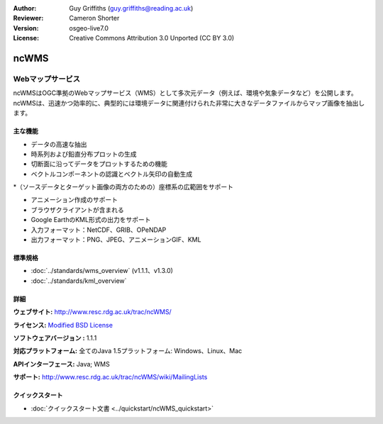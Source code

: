 :Author: Guy Griffiths (guy.griffiths@reading.ac.uk)
:Reviewer: Cameron Shorter
:Version: osgeo-live7.0
:License: Creative Commons Attribution 3.0 Unported (CC BY 3.0)

.. image:: ../../images/project_logos/logo-ncWMS.png
 :scale: 100 %
 :alt: project logo
 :align: right
 :target: http://www.resc.rdg.ac.uk/trac/ncWMS/

ncWMS
================================================================================

Webマップサービス
~~~~~~~~~~~~~~~

ncWMSはOGC準拠のWebマップサービス（WMS）として多次元データ（例えば、環境や気象データなど）を公開します。ncWMSは、迅速かつ効率的に、典型的には環境データに関連付けられた非常に大きなデータファイルからマップ画像を抽出します。

.. image:: ../../images/screenshots/1024x768/ncWMS-03-timeseries.png
  :scale: 60 %
  :alt: Screen Shot of GeoServer
  :align: right



主な機能
-------------

* データの高速な抽出

* 時系列および鉛直分布プロットの生成

* 切断面に沿ってデータをプロットするための機能

* ベクトルコンポーネントの認識とベクトル矢印の自動生成

*（ソースデータとターゲット画像の両方のための）座標系の広範囲をサポート
 
* アニメーション作成のサポート

* ブラウザクライアントが含まれる

* Google EarthのKML形式の出力をサポート

* 入力フォーマット：NetCDF、GRIB、OPeNDAP

* 出力フォーマット：PNG、JPEG、アニメーションGIF、KML


標準規格
---------------------

* :doc:`../standards/wms_overview` (v1.1.1、v1.3.0)

* :doc:`../standards/kml_overview`

詳細
-------

**ウェブサイト:** http://www.resc.rdg.ac.uk/trac/ncWMS/

**ライセンス:** `Modified BSD License <http://www.resc.rdg.ac.uk/trac/ncWMS/wiki/LicencePage>`_

**ソフトウェアバージョン	:** 1.1.1

**対応プラットフォーム:** 全てのJava 1.5プラットフォーム: Windows、Linux、Mac

**APIインターフェース:** Java; WMS

**サポート:** http://www.resc.rdg.ac.uk/trac/ncWMS/wiki/MailingLists


クイックスタート	
----------

* :doc:`クイックスタート文書 <../quickstart/ncWMS_quickstart>`

